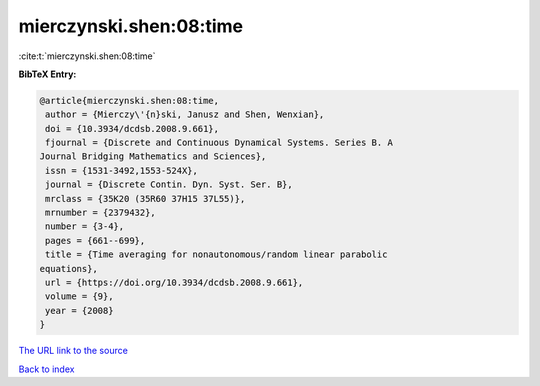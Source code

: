 mierczynski.shen:08:time
========================

:cite:t:`mierczynski.shen:08:time`

**BibTeX Entry:**

.. code-block:: bibtex

   @article{mierczynski.shen:08:time,
    author = {Mierczy\'{n}ski, Janusz and Shen, Wenxian},
    doi = {10.3934/dcdsb.2008.9.661},
    fjournal = {Discrete and Continuous Dynamical Systems. Series B. A
   Journal Bridging Mathematics and Sciences},
    issn = {1531-3492,1553-524X},
    journal = {Discrete Contin. Dyn. Syst. Ser. B},
    mrclass = {35K20 (35R60 37H15 37L55)},
    mrnumber = {2379432},
    number = {3-4},
    pages = {661--699},
    title = {Time averaging for nonautonomous/random linear parabolic
   equations},
    url = {https://doi.org/10.3934/dcdsb.2008.9.661},
    volume = {9},
    year = {2008}
   }
`The URL link to the source <ttps://doi.org/10.3934/dcdsb.2008.9.661}>`_


`Back to index <../By-Cite-Keys.html>`_
